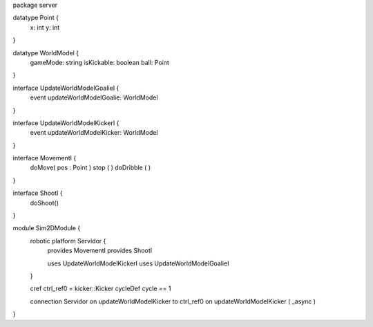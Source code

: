 package server

datatype Point {
	x: int
	y: int
}


datatype WorldModel {
	gameMode: string
	isKickable: boolean
	ball: Point
}

interface UpdateWorldModelGoalieI {
	event updateWorldModelGoalie: WorldModel
}

interface UpdateWorldModelKickerI {
	event updateWorldModelKicker: WorldModel
}


interface MovementI {
	doMove( pos : Point )
	stop ( )
	doDribble ( )
}

interface ShootI {
	doShoot()
}


module Sim2DModule {
	robotic platform Servidor {
		provides MovementI
		provides ShootI
		
		uses UpdateWorldModelKickerI 
		uses UpdateWorldModelGoalieI
	}

	cref ctrl_ref0 = kicker::Kicker
	cycleDef cycle == 1

	connection Servidor on updateWorldModelKicker to ctrl_ref0 on updateWorldModelKicker ( _async )
}

